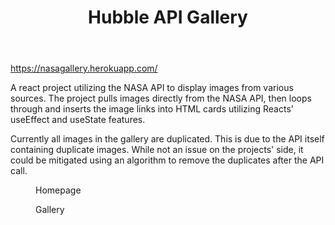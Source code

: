 #+TITLE: Hubble API Gallery

[[https://nasagallery.herokuapp.com/]]

A react project utilizing the NASA API to display images from various sources. The project pulls images directly from the NASA API,
then loops through and inserts the image links into HTML cards utilizing Reacts’ useEffect and useState features.

Currently all images in the gallery are duplicated. This is due to the API itself containing duplicate images. While not an issue on the projects' side, it could be mitigated using an algorithm to remove the duplicates after the API call.

#+caption: Homepage
[[./images/gallery-home.png]]

#+caption: Gallery
[[./images/gallery-gallery.png]]
